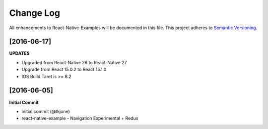 **********
Change Log
**********

All enhancements to React-Native-Examples will be documented in this file. This project adheres to `Semantic Versioning`_.

[2016-06-17]
============

**UPDATES**

* Upgraded from React-Native 26 to React-Native 27
* Upgrade from React 15.0.2 to React 15.1.0
* IOS Build Taret is >= 8.2


[2016-06-05]
============

**Initial Commit**

* initial commit (@tkjone)
* react-native-example - Navigation Experimental + Redux

.. _Semantic Versioning: http://semver.org/
.. _Wagtail 1.4 release notes: http://docs.wagtail.io/en/v1.4.1/releases/1.4.html

